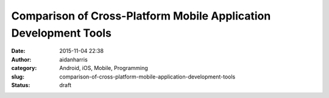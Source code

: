 Comparison of Cross-Platform Mobile Application Development Tools
#################################################################
:date: 2015-11-04 22:38
:author: aidanharris
:category: Android, iOS, Mobile, Programming
:slug: comparison-of-cross-platform-mobile-application-development-tools
:status: draft


